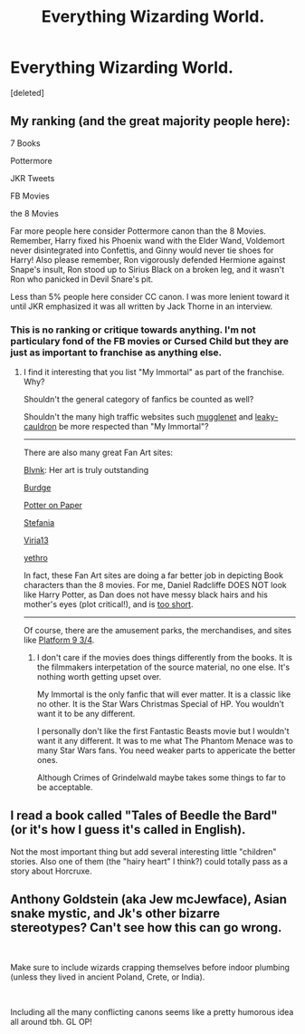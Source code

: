 #+TITLE: Everything Wizarding World.

* Everything Wizarding World.
:PROPERTIES:
:Score: 1
:DateUnix: 1558534252.0
:DateShort: 2019-May-22
:FlairText: Discussion
:END:
[deleted]


** My ranking (and the great majority people here):

7 Books

Pottermore

JKR Tweets

FB Movies

the 8 Movies

Far more people here consider Pottermore canon than the 8 Movies. Remember, Harry fixed his Phoenix wand with the Elder Wand, Voldemort never disintegrated into Confettis, and Ginny would never tie shoes for Harry! Also please remember, Ron vigorously defended Hermione against Snape's insult, Ron stood up to Sirius Black on a broken leg, and it wasn't Ron who panicked in Devil Snare's pit.

Less than 5% people here consider CC canon. I was more lenient toward it until JKR emphasized it was all written by Jack Thorne in an interview.
:PROPERTIES:
:Author: InquisitorCOC
:Score: 4
:DateUnix: 1558534968.0
:DateShort: 2019-May-22
:END:

*** This is no ranking or critique towards anything. I'm not particulary fond of the FB movies or Cursed Child but they are just as important to franchise as anything else.
:PROPERTIES:
:Score: 3
:DateUnix: 1558535132.0
:DateShort: 2019-May-22
:END:

**** I find it interesting that you list "My Immortal" as part of the franchise. Why?

Shouldn't the general category of fanfics be counted as well?

Shouldn't the many high traffic websites such [[http://www.mugglenet.com/][mugglenet]] and [[http://www.the-leaky-cauldron.org/][leaky-cauldron]] be more respected than "My Immortal"?

--------------

There are also many great Fan Art sites:

[[https://twitter.com/artblvnk][Blvnk]]: Her art is truly outstanding

[[https://www.deviantart.com/burdge/gallery/5652956/Harry-Potter?offset=0][Burdge]]

[[http://www.mudblood428.com/artcolor.html][Potter on Paper]]

[[https://www.flickr.com/photos/19005142@N00/][Stefania]]

[[https://www.deviantart.com/viria13/gallery/][Viria13]]

[[https://www.deviantart.com/yethro][yethro]]

In fact, these Fan Art sites are doing a far better job in depicting Book characters than the 8 movies. For me, Daniel Radcliffe DOES NOT look like Harry Potter, as Dan does not have messy black hairs and his mother's eyes (plot critical!), and is [[https://www.reddit.com/r/harrypotter/comments/9j2wmu/harry_with_his_girls/][too short]].

--------------

Of course, there are the amusement parks, the merchandises, and sites like [[http://www.sedbona.com/2017/03/london-platform-9-34/][Platform 9 3/4]].
:PROPERTIES:
:Author: InquisitorCOC
:Score: 1
:DateUnix: 1558540424.0
:DateShort: 2019-May-22
:END:

***** I don't care if the movies does things differently from the books. It is the filmmakers interpetation of the source material, no one else. It's nothing worth getting upset over.

My Immortal is the only fanfic that will ever matter. It is a classic like no other. It is the Star Wars Christmas Special of HP. You wouldn't want it to be any different.

I personally don't like the first Fantastic Beasts movie but I wouldn't want it any different. It was to me what The Phantom Menace was to many Star Wars fans. You need weaker parts to appericate the better ones.

Although Crimes of Grindelwald maybe takes some things to far to be acceptable.
:PROPERTIES:
:Score: 1
:DateUnix: 1558541201.0
:DateShort: 2019-May-22
:END:


** I read a book called "Tales of Beedle the Bard" (or it's how I guess it's called in English).

Not the most important thing but add several interesting little "children" stories. Also one of them (the "hairy heart" I think?) could totally pass as a story about Horcruxe.
:PROPERTIES:
:Author: PlusMortgage
:Score: 1
:DateUnix: 1558535780.0
:DateShort: 2019-May-22
:END:


** Anthony Goldstein (aka Jew mcJewface), Asian snake mystic, and Jk's other bizarre stereotypes? Can't see how this can go wrong.

​

Make sure to include wizards crapping themselves before indoor plumbing (unless they lived in ancient Poland, Crete, or India).

​

Including all the many conflicting canons seems like a pretty humorous idea all around tbh. GL OP!
:PROPERTIES:
:Author: john-madden-reddit
:Score: -2
:DateUnix: 1558535861.0
:DateShort: 2019-May-22
:END:
